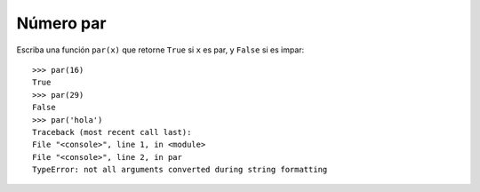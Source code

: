 Número par
----------

Escriba una función ``par(x)``
que retorne ``True`` si ``x`` es par,
y ``False`` si es impar::

    >>> par(16)
    True
    >>> par(29)
    False
    >>> par('hola')
    Traceback (most recent call last):
    File "<console>", line 1, in <module>
    File "<console>", line 2, in par
    TypeError: not all arguments converted during string formatting


